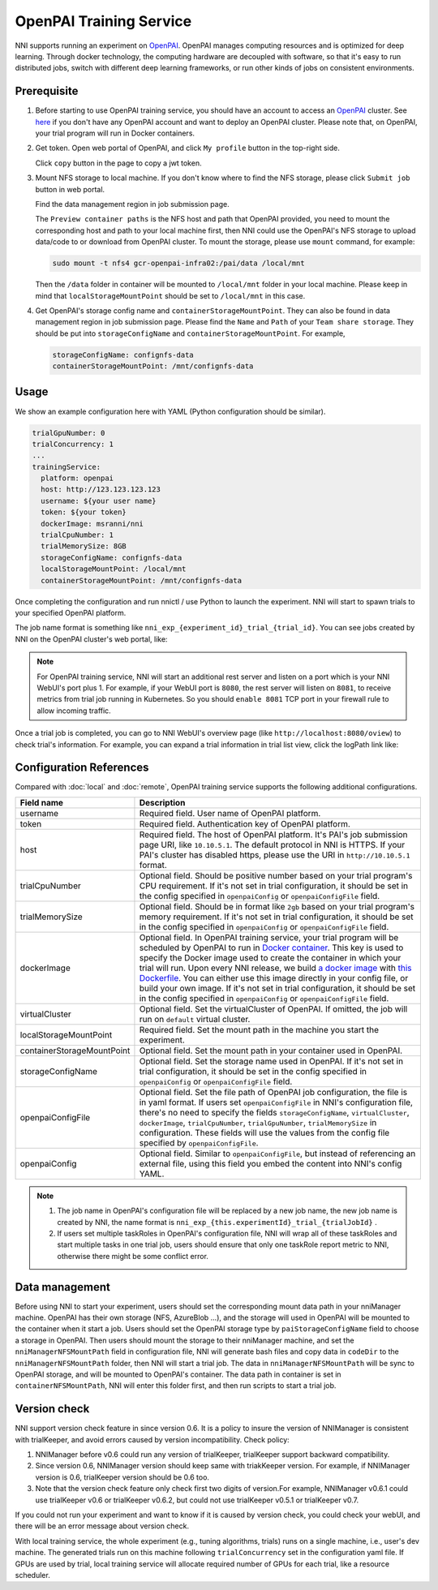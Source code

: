 OpenPAI Training Service
========================

NNI supports running an experiment on `OpenPAI <https://github.com/Microsoft/pai>`__. OpenPAI manages computing resources and is optimized for deep learning. Through docker technology, the computing hardware are decoupled with software, so that it's easy to run distributed jobs, switch with different deep learning frameworks, or run other kinds of jobs on consistent environments.

Prerequisite
------------

1. Before starting to use OpenPAI training service, you should have an account to access an `OpenPAI <https://github.com/Microsoft/pai>`__ cluster. See `here <https://github.com/Microsoft/pai>`__ if you don't have any OpenPAI account and want to deploy an OpenPAI cluster. Please note that, on OpenPAI, your trial program will run in Docker containers.

2. Get token. Open web portal of OpenPAI, and click ``My profile`` button in the top-right side.

   .. image:: ../../../img/pai_profile.jpg
      :scale: 80%

   Click ``copy`` button in the page to copy a jwt token.

   .. image:: ../../../img/pai_token.jpg
      :scale: 67%

3. Mount NFS storage to local machine. If you don't know where to find the NFS storage, please click ``Submit job`` button in web portal.

   .. image:: ../../../img/pai_job_submission_page.jpg
      :scale: 50%

   Find the data management region in job submission page.

   .. image:: ../../../img/pai_data_management_page.jpg
      :scale: 33%  

   The ``Preview container paths`` is the NFS host and path that OpenPAI provided, you need to mount the corresponding host and path to your local machine first, then NNI could use the OpenPAI's NFS storage to upload data/code to or download from OpenPAI cluster. To mount the storage, please use ``mount`` command, for example:

   .. code-block:: bash

      sudo mount -t nfs4 gcr-openpai-infra02:/pai/data /local/mnt

   Then the ``/data`` folder in container will be mounted to ``/local/mnt`` folder in your local machine. Please keep in mind that ``localStorageMountPoint`` should be set to ``/local/mnt`` in this case.

4. Get OpenPAI's storage config name and ``containerStorageMountPoint``. They can also be found in data management region in job submission page. Please find the ``Name`` and ``Path`` of your ``Team share storage``. They should be put into ``storageConfigName`` and ``containerStorageMountPoint``. For example,

   .. code-block:: yaml

      storageConfigName: confignfs-data
      containerStorageMountPoint: /mnt/confignfs-data

Usage
-----

We show an example configuration here with YAML (Python configuration should be similar).

.. code-block:: yaml

   trialGpuNumber: 0
   trialConcurrency: 1
   ...
   trainingService:
     platform: openpai
     host: http://123.123.123.123
     username: ${your user name}
     token: ${your token}
     dockerImage: msranni/nni
     trialCpuNumber: 1
     trialMemorySize: 8GB
     storageConfigName: confignfs-data
     localStorageMountPoint: /local/mnt
     containerStorageMountPoint: /mnt/confignfs-data

Once completing the configuration and run nnictl / use Python to launch the experiment. NNI will start to spawn trials to your specified OpenPAI platform.

The job name format is something like ``nni_exp_{experiment_id}_trial_{trial_id}``. You can see jobs created by NNI on the OpenPAI cluster's web portal, like:

.. image:: ../../../img/nni_pai_joblist.jpg

.. note:: For OpenPAI training service, NNI will start an additional rest server and listen on a port which is your NNI WebUI's port plus 1. For example, if your WebUI port is ``8080``, the rest server will listen on ``8081``, to receive metrics from trial job running in Kubernetes. So you should ``enable 8081`` TCP port in your firewall rule to allow incoming traffic.

Once a trial job is completed, you can go to NNI WebUI's overview page (like ``http://localhost:8080/oview``) to check trial's information. For example, you can expand a trial information in trial list view, click the logPath link like:

.. image:: ../../../img/nni_webui_joblist.png
    :scale: 30%

Configuration References
------------------------

Compared with :doc:`local` and :doc:`remote`, OpenPAI training service supports the following additional configurations.

.. list-table::
   :header-rows: 1
   :widths: auto

   * - Field name
     - Description
   * - username
     - Required field. User name of OpenPAI platform.
   * - token
     - Required field. Authentication key of OpenPAI platform.
   * - host
     - Required field. The host of OpenPAI platform. It's PAI's job submission page URI, like ``10.10.5.1``. The default protocol in NNI is HTTPS. If your PAI's cluster has disabled https, please use the URI in ``http://10.10.5.1`` format.
   * - trialCpuNumber
     - Optional field. Should be positive number based on your trial program's CPU requirement. If it's not set in trial configuration, it should be set in the config specified in ``openpaiConfig`` or ``openpaiConfigFile`` field.
   * - trialMemorySize
     - Optional field. Should be in format like ``2gb`` based on your trial program's memory requirement. If it's not set in trial configuration, it should be set in the config specified in ``openpaiConfig`` or ``openpaiConfigFile`` field.
   * - dockerImage
     - Optional field. In OpenPAI training service, your trial program will be scheduled by OpenPAI to run in `Docker container <https://www.docker.com/>`__. This key is used to specify the Docker image used to create the container in which your trial will run. Upon every NNI release, we build `a docker image <https://hub.docker.com/r/msranni/nni>`__ with `this Dockerfile <https://hub.docker.com/r/msranni/nni>`__. You can either use this image directly in your config file, or build your own image. If it's not set in trial configuration, it should be set in the config specified in ``openpaiConfig`` or ``openpaiConfigFile`` field.
   * - virtualCluster
     - Optional field. Set the virtualCluster of OpenPAI. If omitted, the job will run on ``default`` virtual cluster.
   * - localStorageMountPoint
     - Required field. Set the mount path in the machine you start the experiment.
   * - containerStorageMountPoint
     - Optional field. Set the mount path in your container used in OpenPAI.
   * - storageConfigName
     - Optional field. Set the storage name used in OpenPAI. If it's not set in trial configuration, it should be set in the config specified in ``openpaiConfig`` or ``openpaiConfigFile`` field.
   * - openpaiConfigFile
     - Optional field. Set the file path of OpenPAI job configuration, the file is in yaml format. If users set ``openpaiConfigFile`` in NNI's configuration file, there's no need to specify the fields ``storageConfigName``, ``virtualCluster``, ``dockerImage``, ``trialCpuNumber``, ``trialGpuNumber``, ``trialMemorySize`` in configuration. These fields will use the values from the config file specified by  ``openpaiConfigFile``.
   * - openpaiConfig
     - Optional field. Similar to ``openpaiConfigFile``, but instead of referencing an external file, using this field you embed the content into NNI's config YAML.

.. note::

   #. The job name in OpenPAI's configuration file will be replaced by a new job name, the new job name is created by NNI, the name format is ``nni_exp_{this.experimentId}_trial_{trialJobId}`` .
   #. If users set multiple taskRoles in OpenPAI's configuration file, NNI will wrap all of these taskRoles and start multiple tasks in one trial job, users should ensure that only one taskRole report metric to NNI, otherwise there might be some conflict error.

Data management
---------------

Before using NNI to start your experiment, users should set the corresponding mount data path in your nniManager machine. OpenPAI has their own storage (NFS, AzureBlob ...), and the storage will used in OpenPAI will be mounted to the container when it start a job. Users should set the OpenPAI storage type by ``paiStorageConfigName`` field to choose a storage in OpenPAI. Then users should mount the storage to their nniManager machine, and set the ``nniManagerNFSMountPath`` field in configuration file, NNI will generate bash files and copy data in ``codeDir`` to the ``nniManagerNFSMountPath`` folder, then NNI will start a trial job. The data in ``nniManagerNFSMountPath`` will be sync to OpenPAI storage, and will be mounted to OpenPAI's container. The data path in container is set in ``containerNFSMountPath``, NNI will enter this folder first, and then run scripts to start a trial job. 

Version check
-------------

NNI support version check feature in since version 0.6. It is a policy to insure the version of NNIManager is consistent with trialKeeper, and avoid errors caused by version incompatibility.
Check policy:

#. NNIManager before v0.6 could run any version of trialKeeper, trialKeeper support backward compatibility.
#. Since version 0.6, NNIManager version should keep same with triakKeeper version. For example, if NNIManager version is 0.6, trialKeeper version should be 0.6 too.
#. Note that the version check feature only check first two digits of version.For example, NNIManager v0.6.1 could use trialKeeper v0.6 or trialKeeper v0.6.2, but could not use trialKeeper v0.5.1 or trialKeeper v0.7.

If you could not run your experiment and want to know if it is caused by version check, you could check your webUI, and there will be an error message about version check.


.. image:: ../../../img/webui_img/experiment_error.gif
   

With local training service, the whole experiment (e.g., tuning algorithms, trials) runs on a single machine, i.e., user's dev machine. The generated trials run on this machine following ``trialConcurrency`` set in the configuration yaml file. If GPUs are used by trial, local training service will allocate required number of GPUs for each trial, like a resource scheduler.
